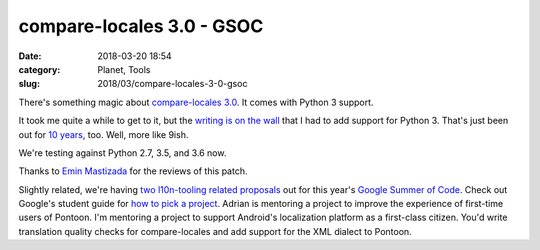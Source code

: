 compare-locales 3.0 - GSOC
##########################
:date: 2018-03-20 18:54
:category: Planet, Tools
:slug: 2018/03/compare-locales-3-0-gsoc

There's something magic about `compare-locales 3.0 <https://pypi.python.org/pypi/compare-locales/3.0.0>`__. It comes with Python 3 support.

It took me quite a while to get to it, but the `writing is on the wall <https://docs.djangoproject.com/en/2.0/releases/2.0/#python-compatibility>`__ that I had to add support for Python 3. That's just been out for `10 years <https://docs.python.org/release/3.0/whatsnew/3.0.html>`__, too. Well, more like 9ish.

We're testing against Python 2.7, 3.5, and 3.6 now.

Thanks to `Emin Mastizada <https://mozillians.org/u/mastizada/>`__ for the reviews of this patch.

Slightly related, we're having `two l10n-tooling related proposals <https://wiki.mozilla.org/Community:SummerOfCode18>`__ out for this year's `Google Summer of Code <https://summerofcode.withgoogle.com/>`__. Check out Google's student guide for `how to pick a project <https://google.github.io/gsocguides/student/finding-the-right-project>`__. Adrian is mentoring a project to improve the experience of first-time users of Pontoon. I'm mentoring a project to support Android's localization platform as a first-class citizen. You'd write translation quality checks for compare-locales and add support for the XML dialect to Pontoon.
